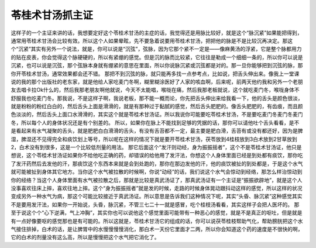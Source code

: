 苓桂术甘汤抓主证
========================

这样子的一个主证来讲的话，我想要定好这个苓桂术甘汤的主症的话，我觉得还是用脉比较好，就是这个“脉沉紧”如果能把得到，通常用苓桂术甘汤会比较有效。所以这个人如果晕眩，先不要急着说要用苓桂术甘汤，把把他的脉是不是比较沉再决定。那这个“沉紧”其实有另外一个说法，就是，你可以说是“沉弦”，弦脉，因为它那个紧不一定是——像麻黄汤的浮紧，它是整个脉都用力的贴在皮表，你会觉得这个脉硬硬的，所以有紧绷的感觉。但是沉的脉而比较紧，它往往是勒成一个细细一条的，所以你可以说是沉紧，也可以说是沉弦，那个弦脉本身就有绷紧的意思在里面，所以你说脉沉紧或沉弦都是对的。那一旦你能够把到沉弦的脉，那你开苓桂术甘汤，通常效果都会还不错。
那把不到沉弦的脉，就只能再多找一点参考点，比如说，把舌头伸出来。像我上一堂课说的我的那个出版社的老东家，就是他给人家吃麦门冬啊，糊里糊涂医好了人家的咳血啊，后来呢，前两天他约我和另外一个老朋友去唱卡拉Ok什么的，然后我那老朋友啊他就说，今天不太能唱，喉咙在痛，然后我那老板就说，这个就吃麦门冬，喉咙身体不舒服我也吃麦门冬。那我说，不是这样子啊，我说老板，那不能一概而论，你先把舌头伸出来给我看一下，他的舌头是颜色很淡，就是粉粉的粉红白白的，然后舌头上面是滑滑的，就是有那种过于黏腻的感觉，然后舌头肥肥的。像舌头肥肥的，有齿痕，而且颜色淡淡的，然后舌头上面口水滑滑的，其实这个就是苓桂术甘汤证。所以我说你可能要吃苓桂术甘汤，不是要吃麦门冬麦门冬麦门冬，所以每个人的身体状况还是有个别差的。
所以，如果你在脉上不能找到足够的凭据的话，那你可以请他吐个舌头看看，是不是看起来有水气凝聚的舌头，就是肥肥白白滑滑的舌头，有没有舌苔都不一定，最主要是肥白滑，舌苔有或没有都还好，因为是脾湿，脾湿还不见得完全和痰饮划上等号，所以呢在这样的情况下就是要开苓桂术甘汤，茯苓放到4桂枝放到3白术放到2甘草放到2，白术没有到很多，这是一个比较低剂量的用法。
那它后面这个“发汗则动经，身为振振摇者”，这个不是苓桂术甘汤证，他只是想说，这个苓桂术甘汤证如果你不给他吃正确的药，却错误的给他用了发汗法，你想这个人身体里面已经是到处都有痰饮，那你吃了发汗药然后去发他的汗，那痰饮这个东西本来就是会到处跑的，那你在那边发他的汗，他的痰饮被扯的到处都是，于是这个水气就可能被扯到身体其它地方。当你这个水气被拉散的时候啊，你说“动经”的话，我们说这个水气会惊动到经络，那怎么样治惊动到你的经络？当这个人身体里面有水气被拉散之后，那就是比较是真武汤证了，那真武汤证有一个主证是“振振欲辟地”，就是这个人没事喜欢往床上摔，喜欢往地上摔。这个“身为振振摇者”就是发的时候，走路的时候身体晃动跟抖动这样的感觉，所以这样的状况变成另外一种水气为病，那这个可能比较接近于真武汤证。所以意思是告诉我们这种情况下呢，其实“头昏、脉沉紧”这种感觉其实不是要用发汗法，如果你一开始说，头昏，脉沉紧，不管三七二十一就是感冒，吃个桂枝汤看看，其实这样子会把人医坏的。
那至于说这个个“心下逆满，气上冲胸”，其实你也可以说他这个感觉里面可能带有一种恶心的感觉，就是不是真正的呕吐，但是就是有一点好像要呕的感觉那也是有可能的。所以这就是，苓桂术甘汤它的组成的话，你可以说茯苓桂枝帮助气化，帮助膀胱把这个水气接住排掉，白术的话，是让脾胃中的水慢慢慢慢消化，那白术一天份它里面才二两，所以你会知道这个药的速度是不很快的啊，它的白术的剂量没有这么高，所以是慢慢把这个水气把它消化了。
